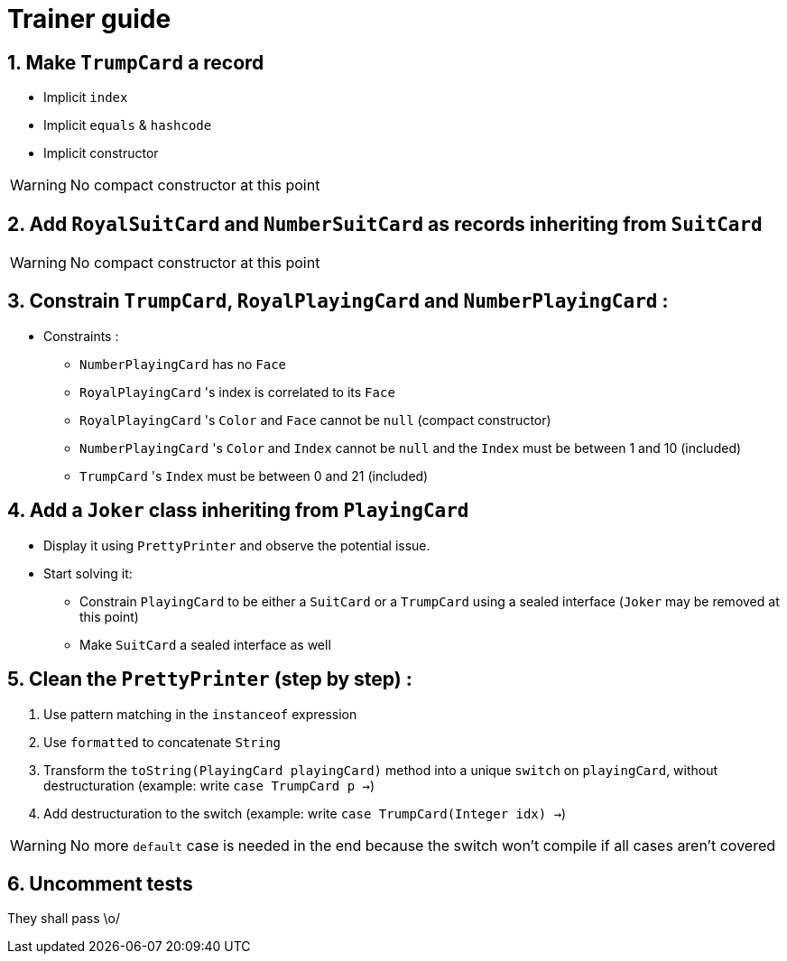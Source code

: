:sectnums:

= Trainer guide 

== Make `TrumpCard` a record
* Implicit `index`
* Implicit `equals` & `hashcode`
* Implicit constructor

[WARNING]
--
No compact constructor at this point
--

== Add `RoyalSuitCard` and `NumberSuitCard` as records inheriting from `SuitCard` 

[WARNING]
--
No compact constructor at this point
--

== Constrain `TrumpCard`, `RoyalPlayingCard` and `NumberPlayingCard` :
* Constraints :
** `NumberPlayingCard` has no `Face`
** `RoyalPlayingCard` 's index is correlated to its `Face`
** `RoyalPlayingCard` 's `Color` and `Face` cannot be `null` (compact constructor)
** `NumberPlayingCard` 's `Color` and `Index` cannot be `null` and the `Index` must be between 1 and 10 (included)
** `TrumpCard` 's `Index` must be between 0 and 21 (included)

== Add a `Joker` class inheriting from `PlayingCard`

* Display it using `PrettyPrinter` and observe the potential issue. 
* Start solving it: 
** Constrain `PlayingCard` to be either a `SuitCard` or a `TrumpCard` using a sealed interface (`Joker` may be removed at this point)
** Make `SuitCard` a sealed interface as well

== Clean the `PrettyPrinter` (step by step) :
. Use pattern matching in the `instanceof` expression 
. Use `formatted` to concatenate `String`
. Transform the `toString(PlayingCard playingCard)` method into a unique `switch` on `playingCard`, without destructuration (example: write `case TrumpCard p ->`)
. Add destructuration to the switch (example: write `case TrumpCard(Integer idx) ->`)

[WARNING]
--
No more `default` case is needed in the end because the switch won't compile if all cases aren't covered
--

== Uncomment tests

They shall pass \o/